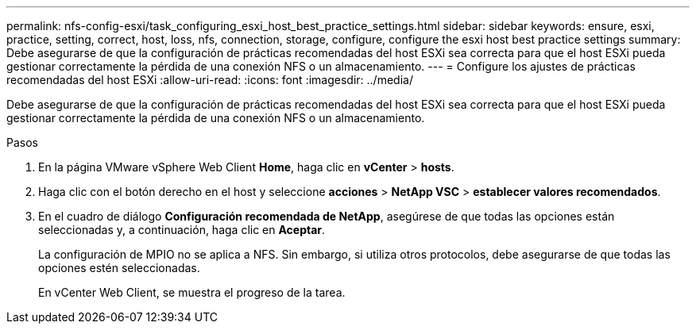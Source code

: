 ---
permalink: nfs-config-esxi/task_configuring_esxi_host_best_practice_settings.html 
sidebar: sidebar 
keywords: ensure, esxi, practice, setting, correct, host, loss, nfs, connection, storage, configure, configure the esxi host best practice settings 
summary: Debe asegurarse de que la configuración de prácticas recomendadas del host ESXi sea correcta para que el host ESXi pueda gestionar correctamente la pérdida de una conexión NFS o un almacenamiento. 
---
= Configure los ajustes de prácticas recomendadas del host ESXi
:allow-uri-read: 
:icons: font
:imagesdir: ../media/


[role="lead"]
Debe asegurarse de que la configuración de prácticas recomendadas del host ESXi sea correcta para que el host ESXi pueda gestionar correctamente la pérdida de una conexión NFS o un almacenamiento.

.Pasos
. En la página VMware vSphere Web Client *Home*, haga clic en *vCenter* > *hosts*.
. Haga clic con el botón derecho en el host y seleccione *acciones* > *NetApp VSC* > *establecer valores recomendados*.
. En el cuadro de diálogo *Configuración recomendada de NetApp*, asegúrese de que todas las opciones están seleccionadas y, a continuación, haga clic en *Aceptar*.
+
La configuración de MPIO no se aplica a NFS. Sin embargo, si utiliza otros protocolos, debe asegurarse de que todas las opciones estén seleccionadas.

+
En vCenter Web Client, se muestra el progreso de la tarea.


